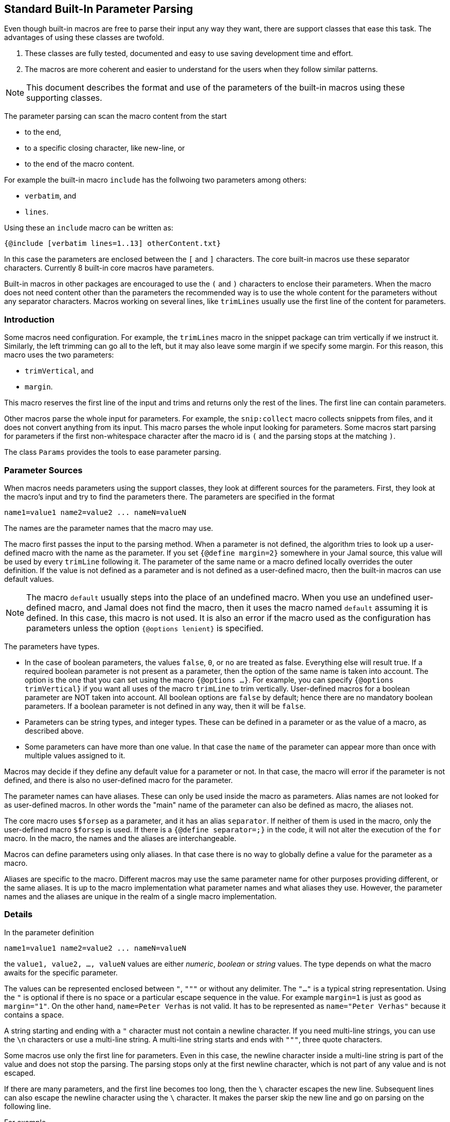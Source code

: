 == Standard Built-In Parameter Parsing

Even though built-in macros are free to parse their input any way they want, there are support classes that ease this task.
The advantages of using these classes are twofold.

. These classes are fully tested, documented and easy to use saving development time and effort.

. The macros are more coherent and easier to understand for the users when they follow similar patterns.

[NOTE]
====
This document describes the format and use of the parameters of the built-in macros using these supporting classes.
====

The parameter parsing can scan the macro content from the start

* to the end,

* to a specific closing character, like new-line, or

* to the end of the macro content.

For example the built-in macro `include` has the follwoing two parameters among others:

* `verbatim`, and
* `lines`.

Using these an `include` macro can be written as:

[source]
----
{@include [verbatim lines=1..13] otherContent.txt}
----

In this case the parameters are enclosed between the `[` and `]` characters.
The core built-in macros use these separator characters.
Currently 8 built-in core macros have parameters.

Built-in macros in other packages are encouraged to use the `(` and `)` characters to enclose their parameters.
When the macro does not need content other than the parameters the recommended way is to use the whole content for the parameters without any separator characters.
Macros working on several lines, like `trimLines` usually use the first line of the content for parameters.

=== Introduction

Some macros need configuration.
For example, the `trimLines` macro in the snippet package can trim vertically if we instruct it.
Similarly, the left trimming can go all to the left, but it may also leave some margin if we specify some margin.
For this reason, this macro uses the two parameters:

* `trimVertical`, and

* `margin`.

This macro reserves the first line of the input and trims and returns only the rest of the lines.
The first line can contain parameters.

Other macros parse the whole input for parameters.
For example, the `snip:collect` macro collects snippets from files, and it does not convert anything from its input.
This macro parses the whole input looking for parameters.
Some macros start parsing for parameters if the first non-whitespace character after the macro id is `(` and the parsing stops at the matching `)`.

The class `Params` provides the tools to ease parameter parsing.

=== Parameter Sources

When macros needs parameters using the support classes, they look at different sources for the parameters.
First, they look at the macro's input and try to find the parameters there.
The parameters are specified in the format

[source,text]
----
name1=value1 name2=value2 ... nameN=valueN
----

The names are the parameter names that the macro may use.

The macro first passes the input to the parsing method.
When a parameter is not defined, the algorithm tries to look up a user-defined macro with the name as the parameter.
If you set `{@define margin=2}` somewhere in your Jamal source, this value will be used by every `trimLine` following it.
The parameter of the same name or a macro defined locally overrides the outer definition.
If the value is not defined as a parameter and is not defined as a user-defined macro, then the built-in macros can use default values.

NOTE: The macro `default` usually steps into the place of an undefined macro.
When you use an undefined user-defined macro, and Jamal does not find the macro, then it uses the macro named `default` assuming it is defined.
In this case, this macro is not used.
It is also an error if the macro used as the configuration has parameters unless the option `{@options lenient}` is specified.

The parameters have types.

* In the case of boolean parameters, the values `false`, `0`, or `no` are treated as false.
Everything else will result true.
If a required boolean parameter is not present as a parameter, then the option of the same name is taken into account.
The option is the one that you can set using the macro `{@options ...}`.
For example, you can specify `{@options trimVertical}` if you want all uses of the macro `trimLine` to trim vertically.
User-defined macros for a boolean parameter are NOT taken into account.
All boolean options are `false` by default; hence there are no mandatory boolean parameters.
If a boolean parameter is not defined in any way, then it will be `false`.

* Parameters can be string types, and integer types.
These can be defined in a parameter or as the value of a macro, as described above.

* Some parameters can have more than one value.
In that case the `name` of the parameter can appear more than once with multiple values assigned to it.

Macros may decide if they define any default value for a parameter or not.
In that case, the macro will error if the parameter is not defined, and there is also no user-defined macro for the parameter.

The parameter names can have aliases.
These can only be used inside the macro as parameters.
Alias names are not looked for as user-defined macros.
In other words the "main" name of the parameter can also be defined as macro, the aliases not.

The core macro uses `$forsep` as a parameter, and it has an alias `separator`.
If neither of them is used in the macro, only the user-defined macro `$forsep` is used.
If there is a `{@define separator=;}` in the code, it will not alter the execution of the `for` macro.
In the macro, the names and the aliases are interchangeable.

Macros can define parameters using only aliases.
In that case there is no way to globally define a value for the parameter as a macro.

Aliases are specific to the macro.
Different macros may use the same parameter name for other purposes providing different, or the same aliases.
It is up to the macro implementation what parameter names and what aliases they use.
However, the parameter names and the aliases are unique in the realm of a single macro implementation.

=== Details

In the parameter definition

[source,text]
----
name1=value1 name2=value2 ... nameN=valueN
----

the `value1, value2, ..., valueN` values are either _numeric_, _boolean_ or _string_ values.
The type depends on what the macro awaits for the specific parameter.

The values can be represented enclosed between `"`, `"""` or without any delimiter.
The `"..."` is a typical string representation.
Using the `"` is optional if there is no space or a particular escape sequence in the value.
For example `margin=1` is just as good as `margin="1"`.
On the other hand, `name=Peter Verhas` is not valid.
It has to be represented as `name="Peter Verhas"` because it contains a space.

A string starting and ending with a `"` character must not contain a newline character.
If you need multi-line strings, you can use the `\n` characters or use a multi-line string.
A multi-line string starts and ends with `"""`, three quote characters.

Some macros use only the first line for parameters.
Even in this case, the newline character inside a multi-line string is part of the value and does not stop the parsing.
The parsing stops only at the first newline character, which is not part of any value and is not escaped.

If there are many parameters, and the first line becomes too long, then the `\` character escapes the new line.
Subsequent lines can also escape the newline character using the `\` character.
It makes the parser skip the new line and go on parsing on the following line.

For example

[source,text]
----
{@someMacro header="""
This is the header
text and it is
multi-line
""" paging=true skip="A" skip="DD" skip="3.145" \
comment="this is still a parameter because of the \\ at the end of the previous line"
this is the input the macro will use for its result; everything else until here are parameters
}
----

When the macro asks the parser object to parse the input, it also specifies the parameter names it can handle.
If there is any parameter, which the macro does not handle, an error will occur.

The macro also specifies the type of the parameter.
If Jamal cannot convert the parameter value to the required type, an error will occur.

* Numeric parameters are integer. They can be enclosed between `"` or `"""`.

* Boolean parameters are false if they are present as a parameter, and the string value is either `false`, `0`, or `no`.
They are also false if they are not present as a parameter, and the name (not an alias) is also false as an option.
A name is `false` as an option if the macro `{@options name}` was not invoked in the current or higher scope, or if the option was invoked in the form `{@options ~name}`.
A boolean parameter can be set as `true` simply mentioning the name without `=` and any value.
It is possible to specify value, which will set the parameter to be true unless the value is `false`, `0`, or `no`.
It is recommended to use only the name, without any value assigned to it.

As you can see in the example, some parameters can have multiple values.
If there are multiple parameters defined, but the macro needs only one, an error will occur.
If there is only one value defined, but the macro needs a list, it will get a one-element list.
You cannot specify multiple values for such parameters using user-defined macros.
Jamal will not add the global or locally defined user macro to the parameter list if the parameter is specified at least once on the input.
If there are parameters, then those, and only values are used; the macro values are ignored.

Single line and multi-line strings have similar syntax as Java strings.
You can use the same escape sequences.

=== Examples

In this chapter, we list some examples of the syntax and the use of the parameters.
These examples come from the unit test file ./jamal-test/src/test/java/javax0/jamal/test/tools/params/TestParams.java.
The display of each example contains a definition line, an _INPUT_ part, and a _RESULT_ part.
The "INPUT" part shows the code that defines the values of the parameters.
It may also contain at the start some `options` or `define` macro in case some parameters get value from this source.
The "RESULT" part shows the calculated value of every parameter.

The definition line contains the parameters' names comma separated.
Each parameter has at least one name.
In case the parameter has an alias that can be used as a parameter name instead of the original name, it is given after a `|` character.
The parameter type is either `I` integer, `S` string, `B` boolean, or `L` list.
The last part following the last `:` is the default value, if there is any.

The test parses this definition string and calls the appropriate `orElse()`, `orElseInt()`, `asString()` and so on methods, which define the type of the parameter.

The RESULT part shows the parameters with the values as `key=value`.
When the returned value is a string, the result is enclosed between quotes.
When the value has some other type, it is shown like a casting operation `(type)` in front of the value.










==== Simple Parameters

This example shows the simple use of two integer, and a string parameter use.


[source,text]
----
margin:I,top:I,left:S
----
INPUT

[source,text]
----

margin=2 top=3 left="aligned"
----

RESULT

[source,text]
----

margin=2
top=3
left="aligned"

----


The integer parameters are not enclosed between `"` characters, although it is perfectly okay to do so. On the
other hand the value `"aligned"` is specified between quotes. This value is also eligible to be specified without
`"` as it contains neither space, not special escape character or the parsing closing character, which was `\n`
in this case.






==== Simple Boolean Example

Boolean parameters can be specified by the sheer presence. When a boolean parameter is not present and not
defined as an option, then the value is `false`.


[source,text]
----
left:B,right:B
----
INPUT

[source,text]
----

left
----

RESULT

[source,text]
----

left=(boolean)true
right=(boolean)false

----


Boolean `true` parameters can be represented by the appearance of the parameter on the line. In this example the
parameter`left` simple appears on the input without any value. The parameter `right` does not and it is also not
set to `true` as an option, so the value if false.






==== Parameter Defined as User Defined Macro


[source,text]
----
margin:I,top:I,left:S
----
INPUT

[source,text]
----

{@define margin=2}
top=3 left="aligned"
----

RESULT

[source,text]
----

margin=2
top=3
left="aligned"

----


In this example two values are present as parameters, but the parameter
`margin` is present by a user defined macro.






==== Value defined in User-defined Macro is Overridden by parameter

This example shows that a parameter defined in a user-defined macro is overridden by the definition of the
parameter on the input.


[source,text]
----
margin:I
----
INPUT

[source,text]
----

{@define margin=3}
margin=2
----

RESULT

[source,text]
----

margin=2

----


The parameter `margin` is defined as a user defined parameter, but the value `3` is ignored because it is also
defined on the input to be `2` and this is stronger.





==== Missing Parameter

When a parameter is used by a macro and there is no default value
for the parameter then not defining the parameter will be an error.


[source,text]
----
margin:I,missing:S
----
INPUT

[source,text]
----

margin=2
----

RESULT

[source,text]
----

javax0.jamal.api.BadSyntax: The key 'missing' for the macro 'test environment' is mandatory

----


The sample macro configuration requires two parameters: `margin` and `missing`.
None of them has default value and they are also no boolean or list values.
Margin is defined in the input but the parameter `missing`, aptly named, is indeed missing.
This makes the parameter parsing to throw an exception.






==== Continuation line

This example shows that the first line can be extended using continuation lines, which are escaped using `\`
character at the end of the line.


[source,text]
----
margin:I,top:I,left:S
----
INPUT

[source,text]
----

margin=2 top=3 \
      left="aligned"
----

RESULT

[source,text]
----

margin=2
top=3
left="aligned"

----

The parameters `margin` and `top` are defined on the first line.
The parameter `left` would have been too long.
It got into the next line.
To do that the last character on the previous line is a `\` character.





==== Multi-line String parameter, one line

This example shows how you can use multi-line strings as parameters.
Multi-line strings start and end with the `"""` characters and can span multiple lines.
In this example the sample multi-line string does not span multiple line showing that this is not a must.
The use also demonstrates that single `"` characters do not need to be escaped, but they may be escaped.


[source,text]
----
left:S
----
INPUT

[source,text]
----

left="""ali"gn\"ed"""
----

RESULT

[source,text]
----

left="ali\"gn\"ed"

----


The value of the parameter`left` is specified as a multi-line string, and it contains two `"` characters, one escaped, the other without escaping.





==== Multi-line String parameter, two lines

This example shows how you can use multi-line strings as parameters.
Multi-line strings start and end with the `"""` characters and can span multiple lines.
In this example the sample multi-line string spans two lines.


[source,text]
----
left:S
----
INPUT

[source,text]
----

left="""alig
ned"""
----

RESULT

[source,text]
----

left="alig\nned"

----


This time the parameter `aligned` contains a new line in the string.





==== Multi-valued parameter can have single value

Multi-valued parameters can apper more than once as parameter.
But it is not a must.
They may be missing, or specified only one time.
This example shows that a multi-valued parameter can appear one time.


[source,text]
----
left:L
----
INPUT

[source,text]
----

left="aligned"
----

RESULT

[source,text]
----

left=[aligned]

----


The parameter `left` is a `L` list as it is declared by the testing macro.
Even though it is a list it appears only once as a parameter.
The result for the macro is that this parameter will be a list that has a single element.






==== Multi-valued Parameter with Multiple Values

This example shows how to specify multiple values for a parameter that is declared to have multiple values.


[source,text]
----
left:L
----
INPUT

[source,text]
----

left="aligned"left="alignad"
----

RESULT

[source,text]
----

left=[aligned,alignad]

----







==== Boolean Parameters

This example shows an extensive list of all the possibilities how a boolean parameter can be defined.


[source,text]
----
trueOption:B,explicitFalseOption:B,implicitFalseOption:B,falseAsNo:B,falseAsFalse:B,
falseAs0:B,trueAsTrue:B,trueAsYes:B,trueAs1:B,trueAsAnything:B,trueStandalone:B
----
INPUT

[source,text]
----

{@options trueOption|~explicitFalseOption}
falseAsNo=no falseAsFalse=false falseAs0=0 trueAsTrue=true \
trueAsYes=yes trueAs1=1 trueAsAnything="really anything goes" trueStandalone
----

RESULT

[source,text]
----

trueOption=(boolean)true
explicitFalseOption=(boolean)false
implicitFalseOption=(boolean)false
falseAsNo=(boolean)false
falseAsFalse=(boolean)false
falseAs0=(boolean)false
trueAsTrue=(boolean)true
trueAsYes=(boolean)true
trueAs1=(boolean)true
trueAsAnything=(boolean)true
trueStandalone=(boolean)true

----


The parameter `trueOption` is set globally calling the macro `options`. The `explicitFalseOption` is set to false
on the same line. This is an example about how to set and reset options, even more than one at the same time.

* The parameter `implicitFalseOption` is not set anywhere. It is required by the macro, it is notdefined as an
option and also not as a parameter. This parameter will be `false` by default.

* The parameter `falseAsNo` is set to `no` as a parameter. Similarly `falseAsFalse` is set to `false`, `falseAs0`
is set to `0`.

* As the false parameters are listed with all the values the `true` values are also listed with some of the
possible assignment values that result a `true` value. `trueAsTrue` is set to `true`. The parameter `trueAsYes`
is set to `yes`, `trueAs1` is set to `1`. Finally `trueAsAnything` is set to an arbitrary string that will be
converted to a true value.

* The parameter `trueStandalone` demonstrate the use of a boolean parameter when the name is simply listed as a
parameter without any value. In this case the presence of the parameter signals the true value it presents.

Using some arbitrary value to signal a boolean value is usually not the best choice. Other than choosing
presenting the value in the form of a standalone parameter, or with value `yes`, `true`, `no`, `0`, `false` is a
matter of taste. Use the one that you feel makes your code the most readable. Jamal source can get very easily
really messy and complex. Strive to make it as simple as possible.



